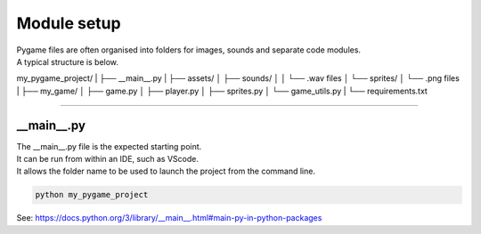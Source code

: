 ====================================================
Module setup
====================================================

| Pygame files are often organised into folders for images, sounds and separate code modules.
| A typical structure is below.

my_pygame_project/
|
├── __main__.py
|
├── assets/
│   ├── sounds/
│   │   └── .wav files
│   └── sprites/
│       └── .png files
|
├── my_game/
│   ├── game.py
│   ├── player.py
│   ├── sprites.py
│   └── game_utils.py
|
└── requirements.txt

----

__main__.py
--------------

| The __main__.py file is the expected starting point.
| It can be run from within an IDE, such as VScode.
| It allows the folder name to be used to launch the project from the command line.

.. code-block:: 

    python my_pygame_project


| See: https://docs.python.org/3/library/__main__.html#main-py-in-python-packages
